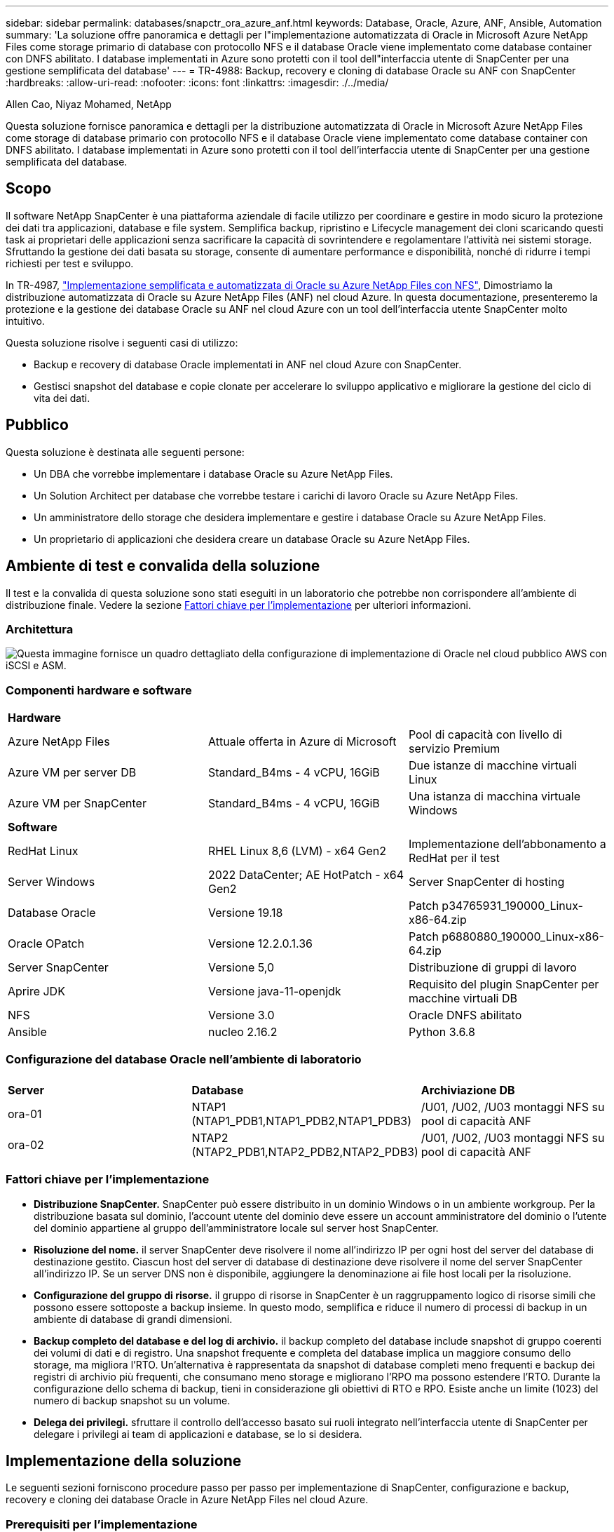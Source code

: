 ---
sidebar: sidebar 
permalink: databases/snapctr_ora_azure_anf.html 
keywords: Database, Oracle, Azure, ANF, Ansible, Automation 
summary: 'La soluzione offre panoramica e dettagli per l"implementazione automatizzata di Oracle in Microsoft Azure NetApp Files come storage primario di database con protocollo NFS e il database Oracle viene implementato come database container con DNFS abilitato. I database implementati in Azure sono protetti con il tool dell"interfaccia utente di SnapCenter per una gestione semplificata del database' 
---
= TR-4988: Backup, recovery e cloning di database Oracle su ANF con SnapCenter
:hardbreaks:
:allow-uri-read: 
:nofooter: 
:icons: font
:linkattrs: 
:imagesdir: ./../media/


Allen Cao, Niyaz Mohamed, NetApp

[role="lead"]
Questa soluzione fornisce panoramica e dettagli per la distribuzione automatizzata di Oracle in Microsoft Azure NetApp Files come storage di database primario con protocollo NFS e il database Oracle viene implementato come database container con DNFS abilitato. I database implementati in Azure sono protetti con il tool dell'interfaccia utente di SnapCenter per una gestione semplificata del database.



== Scopo

Il software NetApp SnapCenter è una piattaforma aziendale di facile utilizzo per coordinare e gestire in modo sicuro la protezione dei dati tra applicazioni, database e file system. Semplifica backup, ripristino e Lifecycle management dei cloni scaricando questi task ai proprietari delle applicazioni senza sacrificare la capacità di sovrintendere e regolamentare l'attività nei sistemi storage. Sfruttando la gestione dei dati basata su storage, consente di aumentare performance e disponibilità, nonché di ridurre i tempi richiesti per test e sviluppo.

In TR-4987, link:automation_ora_anf_nfs.html["Implementazione semplificata e automatizzata di Oracle su Azure NetApp Files con NFS"^], Dimostriamo la distribuzione automatizzata di Oracle su Azure NetApp Files (ANF) nel cloud Azure. In questa documentazione, presenteremo la protezione e la gestione dei database Oracle su ANF nel cloud Azure con un tool dell'interfaccia utente SnapCenter molto intuitivo.

Questa soluzione risolve i seguenti casi di utilizzo:

* Backup e recovery di database Oracle implementati in ANF nel cloud Azure con SnapCenter.
* Gestisci snapshot del database e copie clonate per accelerare lo sviluppo applicativo e migliorare la gestione del ciclo di vita dei dati.




== Pubblico

Questa soluzione è destinata alle seguenti persone:

* Un DBA che vorrebbe implementare i database Oracle su Azure NetApp Files.
* Un Solution Architect per database che vorrebbe testare i carichi di lavoro Oracle su Azure NetApp Files.
* Un amministratore dello storage che desidera implementare e gestire i database Oracle su Azure NetApp Files.
* Un proprietario di applicazioni che desidera creare un database Oracle su Azure NetApp Files.




== Ambiente di test e convalida della soluzione

Il test e la convalida di questa soluzione sono stati eseguiti in un laboratorio che potrebbe non corrispondere all'ambiente di distribuzione finale. Vedere la sezione <<Fattori chiave per l'implementazione>> per ulteriori informazioni.



=== Architettura

image::automation_ora_anf_nfs_archit.png[Questa immagine fornisce un quadro dettagliato della configurazione di implementazione di Oracle nel cloud pubblico AWS con iSCSI e ASM.]



=== Componenti hardware e software

[cols="33%, 33%, 33%"]
|===


3+| *Hardware* 


| Azure NetApp Files | Attuale offerta in Azure di Microsoft | Pool di capacità con livello di servizio Premium 


| Azure VM per server DB | Standard_B4ms - 4 vCPU, 16GiB | Due istanze di macchine virtuali Linux 


| Azure VM per SnapCenter | Standard_B4ms - 4 vCPU, 16GiB | Una istanza di macchina virtuale Windows 


3+| *Software* 


| RedHat Linux | RHEL Linux 8,6 (LVM) - x64 Gen2 | Implementazione dell'abbonamento a RedHat per il test 


| Server Windows | 2022 DataCenter; AE HotPatch - x64 Gen2 | Server SnapCenter di hosting 


| Database Oracle | Versione 19.18 | Patch p34765931_190000_Linux-x86-64.zip 


| Oracle OPatch | Versione 12.2.0.1.36 | Patch p6880880_190000_Linux-x86-64.zip 


| Server SnapCenter | Versione 5,0 | Distribuzione di gruppi di lavoro 


| Aprire JDK | Versione java-11-openjdk | Requisito del plugin SnapCenter per macchine virtuali DB 


| NFS | Versione 3.0 | Oracle DNFS abilitato 


| Ansible | nucleo 2.16.2 | Python 3.6.8 
|===


=== Configurazione del database Oracle nell'ambiente di laboratorio

[cols="33%, 33%, 33%"]
|===


3+|  


| *Server* | *Database* | *Archiviazione DB* 


| ora-01 | NTAP1 (NTAP1_PDB1,NTAP1_PDB2,NTAP1_PDB3) | /U01, /U02, /U03 montaggi NFS su pool di capacità ANF 


| ora-02 | NTAP2 (NTAP2_PDB1,NTAP2_PDB2,NTAP2_PDB3) | /U01, /U02, /U03 montaggi NFS su pool di capacità ANF 
|===


=== Fattori chiave per l'implementazione

* *Distribuzione SnapCenter.* SnapCenter può essere distribuito in un dominio Windows o in un ambiente workgroup. Per la distribuzione basata sul dominio, l'account utente del dominio deve essere un account amministratore del dominio o l'utente del dominio appartiene al gruppo dell'amministratore locale sul server host SnapCenter.
* *Risoluzione del nome.* il server SnapCenter deve risolvere il nome all'indirizzo IP per ogni host del server del database di destinazione gestito. Ciascun host del server di database di destinazione deve risolvere il nome del server SnapCenter all'indirizzo IP. Se un server DNS non è disponibile, aggiungere la denominazione ai file host locali per la risoluzione.
* *Configurazione del gruppo di risorse.* il gruppo di risorse in SnapCenter è un raggruppamento logico di risorse simili che possono essere sottoposte a backup insieme. In questo modo, semplifica e riduce il numero di processi di backup in un ambiente di database di grandi dimensioni.
* *Backup completo del database e del log di archivio.* il backup completo del database include snapshot di gruppo coerenti dei volumi di dati e di registro. Una snapshot frequente e completa del database implica un maggiore consumo dello storage, ma migliora l'RTO. Un'alternativa è rappresentata da snapshot di database completi meno frequenti e backup dei registri di archivio più frequenti, che consumano meno storage e migliorano l'RPO ma possono estendere l'RTO. Durante la configurazione dello schema di backup, tieni in considerazione gli obiettivi di RTO e RPO. Esiste anche un limite (1023) del numero di backup snapshot su un volume.
* *Delega dei privilegi.* sfruttare il controllo dell'accesso basato sui ruoli integrato nell'interfaccia utente di SnapCenter per delegare i privilegi ai team di applicazioni e database, se lo si desidera.




== Implementazione della soluzione

Le seguenti sezioni forniscono procedure passo per passo per implementazione di SnapCenter, configurazione e backup, recovery e cloning dei database Oracle in Azure NetApp Files nel cloud Azure.



=== Prerequisiti per l'implementazione

[%collapsible]
====
L'implementazione richiede database Oracle esistenti in esecuzione su ANF in Azure. In caso contrario, attenersi alla procedura riportata di seguito per creare due database Oracle da convalidare con la soluzione. Per informazioni dettagliate sull'implementazione del database Oracle in ANF nel cloud Azure con automazione, fare riferimento al documento TR-4987: link:automation_ora_anf_nfs.html["Implementazione semplificata e automatizzata di Oracle su Azure NetApp Files con NFS"^]

. È stato configurato un account Azure e all'interno dell'account Azure sono stati creati i segmenti di rete e VNET necessari.
. Dal portale cloud Azure, implementa le macchine virtuali Azure Linux come server Oracle DB. Creare un pool di capacità Azure NetApp Files e volumi di database per il database Oracle. Abilitare l'autenticazione a chiave privata/pubblica SSH VM per azureuser nei server DB. Per ulteriori informazioni sulla configurazione dell'ambiente, fare riferimento al diagramma dell'architettura riportato nella sezione precedente. A cui si fa anche riferimento link:azure_ora_nfile_procedures.html["Procedure di implementazione Oracle dettagliate su Azure VM e Azure NetApp Files"^] per informazioni dettagliate.
+

NOTE: Per le macchine virtuali Azure distribuite con ridondanza del disco locale, assicurarsi di aver allocato almeno 128G GB nel disco principale della macchina virtuale in modo da avere spazio sufficiente per preparare i file di installazione di Oracle e aggiungere il file di swap del sistema operativo. Espandere di conseguenza la partizione del sistema operativo /tmplv e /rootlv. Assicurarsi che la denominazione del volume del database sia conforme alle convenzioni VMname-U01, VMname-U02 e VMname-U03.

+
[source, cli]
----
sudo lvresize -r -L +20G /dev/mapper/rootvg-rootlv
----
+
[source, cli]
----
sudo lvresize -r -L +10G /dev/mapper/rootvg-tmplv
----
. Dal portale cloud Azure, eseguire il provisioning di un server Windows per eseguire lo strumento UI di NetApp SnapCenter con la versione più recente. Fare riferimento al seguente link per i dettagli: link:https://docs.netapp.com/us-en/snapcenter/install/task_install_the_snapcenter_server_using_the_install_wizard.html["Installare il server SnapCenter"^].
. Esegui il provisioning di una VM Linux come nodo di controller Ansible con l'ultima versione di Ansible e Git installata. Fare riferimento al seguente link per i dettagli: link:../automation/getting-started.html["Introduzione all'automazione delle soluzioni NetApp"^] nella sezione -
`Setup the Ansible Control Node for CLI deployments on RHEL / CentOS` oppure
`Setup the Ansible Control Node for CLI deployments on Ubuntu / Debian`.
+

NOTE: Il nodo del controller Ansible può individuare on-premise o nel cloud Azure, nella misura in cui può raggiungere le VM di Azure DB tramite la porta ssh.

. Clona una copia del toolkit di automazione dell'implementazione Oracle di NetApp per NFS. Seguire le istruzioni riportate in link:automation_ora_anf_nfs.html["TR-4887"^] per eseguire i playbook.
+
[source, cli]
----
git clone https://bitbucket.ngage.netapp.com/scm/ns-bb/na_oracle_deploy_nfs.git
----
. Fase successiva ai file di installazione di Oracle 19c nella directory Azure DB VM /tmp/archive con autorizzazione 777.
+
....
installer_archives:
  - "LINUX.X64_193000_db_home.zip"
  - "p34765931_190000_Linux-x86-64.zip"
  - "p6880880_190000_Linux-x86-64.zip"
....
. Guarda il seguente video:
+
.Backup, ripristino e cloning di database Oracle su ANF con SnapCenter
video::960fb370-c6e0-4406-b6d5-b110014130e8[panopto,width=360]
. Esaminare `Get Started` menu online.


====


=== Installazione e configurazione di SnapCenter

[%collapsible]
====
Si consiglia di accedere online link:https://docs.netapp.com/us-en/snapcenter/index.html["Documentazione del software SnapCenter"^] Prima di procedere all'installazione e alla configurazione di SnapCenter: . Di seguito viene fornito un riepilogo ad alto livello dei passaggi per l'installazione e la configurazione del software SnapCenter per Oracle su Azure ANF.

. Dal server SnapCenter Windows, scaricare e installare l'ultima versione di java JDK dal sito Web link:https://www.java.com/en/["Scarica Java per le applicazioni desktop"^].
. Dal server Windows SnapCenter, scaricare e installare la versione più recente (attualmente 5,0) del file eseguibile di installazione SnapCenter dal sito di supporto NetApp: link:https://mysupport.netapp.com/site/["NetApp | Assistenza"^].
. Dopo l'installazione del server SnapCenter, avviare il browser per accedere a SnapCenter con le credenziali dell'utente amministratore locale o dell'utente di dominio Windows tramite la porta 8146.
+
image::snapctr_ora_azure_anf_setup_01.png[Questa immagine fornisce la schermata di accesso per il server SnapCenter]

. Revisione `Get Started` menu online.
+
image::snapctr_ora_azure_anf_setup_02.png[Questa immagine fornisce un menu online per il server SnapCenter]

. Poll `Settings-Global Settings`, controllo `Hypervisor Settings` E fare clic su Aggiorna.
+
image::snapctr_ora_azure_anf_setup_03.png[Questa immagine fornisce le impostazioni di Hypervisor per il server SnapCenter]

. Se necessario, regolare `Session Timeout` Per l'interfaccia utente di SnapCenter all'intervallo desiderato.
+
image::snapctr_ora_azure_anf_setup_04.png[Questa immagine fornisce il timeout della sessione per il server SnapCenter]

. Se necessario, aggiungere altri utenti a SnapCenter.
+
image::snapctr_ora_azure_anf_setup_06.png[Questa immagine fornisce impostazioni-utenti e accesso per il server SnapCenter]

. Il `Roles` Elenca i ruoli incorporati che possono essere assegnati a diversi utenti SnapCenter. I ruoli personalizzati possono anche essere creati dall'utente amministratore con i privilegi desiderati.
+
image::snapctr_ora_azure_anf_setup_07.png[Questa immagine fornisce i ruoli per il server SnapCenter]

. Da `Settings-Credential`, Creare le credenziali per gli obiettivi di gestione SnapCenter. In questo caso di utilizzo dimostrativo, sono utenti linux per l'accesso ad Azure VM e credenziali ANF per l'accesso al pool di capacità.
+
image::snapctr_ora_azure_anf_setup_08.png[Questa immagine fornisce le credenziali per il server SnapCenter]

+
image::snapctr_ora_azure_anf_setup_09.png[Questa immagine fornisce le credenziali per il server SnapCenter]

+
image::snapctr_ora_azure_anf_setup_10.png[Questa immagine fornisce le credenziali per il server SnapCenter]

. Da `Storage Systems` scheda, aggiungi `Azure NetApp Files` con la credenziale creata in precedenza.
+
image::snapctr_ora_azure_anf_setup_11.png[Questa immagine fornisce Azure NetApp Files per il server SnapCenter]

+
image::snapctr_ora_azure_anf_setup_12.png[Questa immagine fornisce Azure NetApp Files per il server SnapCenter]

. Da `Hosts` Tab, Aggiungi Azure DB VM, che installa il plug-in SnapCenter per Oracle su Linux.
+
image::snapctr_ora_azure_anf_setup_13.png[Questa immagine fornisce host per il server SnapCenter]

+
image::snapctr_ora_azure_anf_setup_14.png[Questa immagine fornisce host per il server SnapCenter]

+
image::snapctr_ora_azure_anf_setup_15.png[Questa immagine fornisce host per il server SnapCenter]

. Una volta installato il plug-in host sulla VM del server DB, i database sull'host vengono rilevati automaticamente e visibili in `Resources` scheda. Torna a. `Settings-Polices`, Creare criteri di backup per il backup online completo del database Oracle e il backup solo dei registri di archivio. Consultare questo documento link:https://docs.netapp.com/us-en/snapcenter/protect-sco/task_create_backup_policies_for_oracle_database.html["Creare policy di backup per i database Oracle"^] per le procedure dettagliate.
+
image::snapctr_ora_azure_anf_setup_05.png[Questa immagine fornisce le impostazioni-Criteri per il server SnapCenter]



====


=== Backup del database

[%collapsible]
====
Il backup di uno snapshot NetApp crea un'immagine point-in-time dei volumi di database che è possibile utilizzare per il ripristino in caso di errore di sistema o perdita di dati. I backup di Snapshot richiedono pochissimo tempo, generalmente meno di un minuto. L'immagine di backup consuma uno spazio di storage minimo e subisce un overhead delle performance trascurabile poiché registra solo le modifiche ai file dall'ultima copia snapshot effettuata. Nella sezione seguente viene illustrata l'implementazione di snapshot per il backup del database Oracle in SnapCenter.

. Navigazione verso `Resources` Che elenca i database rilevati dopo l'installazione del plugin SnapCenter sulla VM del database. Inizialmente, il `Overall Status` del database viene visualizzato come `Not protected`.
+
image::snapctr_ora_azure_anf_bkup_01.png[Questa immagine fornisce il backup del database per il server SnapCenter]

. Fare clic su `View` a discesa per passare a. `Resource Group`. Fare clic su `Add` Accedere a destra per aggiungere un gruppo di risorse.
+
image::snapctr_ora_azure_anf_bkup_02.png[Questa immagine fornisce il backup del database per il server SnapCenter]

. Assegnare un nome al gruppo di risorse, ai tag e a qualsiasi denominazione personalizzata.
+
image::snapctr_ora_azure_anf_bkup_03.png[Questa immagine fornisce il backup del database per il server SnapCenter]

. Aggiungere risorse al `Resource Group`. Il raggruppamento di risorse simili può semplificare la gestione dei database in un ambiente di grandi dimensioni.
+
image::snapctr_ora_azure_anf_bkup_04.png[Questa immagine fornisce il backup del database per il server SnapCenter]

. Selezionare il criterio di backup e impostare una pianificazione facendo clic sul segno "+" in `Configure Schedules`.
+
image::snapctr_ora_azure_anf_bkup_05.png[Questa immagine fornisce il backup del database per il server SnapCenter]

+
image::snapctr_ora_azure_anf_bkup_06.png[Questa immagine fornisce il backup del database per il server SnapCenter]

. Se la verifica del backup non è configurata nel criterio, lasciare la pagina di verifica così com'è.
+
image::snapctr_ora_azure_anf_bkup_07.png[Questa immagine fornisce il backup del database per il server SnapCenter]

. Per inviare un report di backup e una notifica tramite e-mail, è necessario un server di posta SMTP nell'ambiente. Oppure lasciarla nera se un server di posta non è configurato.
+
image::snapctr_ora_azure_anf_bkup_08.png[Questa immagine fornisce il backup del database per il server SnapCenter]

. Riepilogo del nuovo gruppo di risorse.
+
image::snapctr_ora_azure_anf_bkup_09.png[Questa immagine fornisce il backup del database per il server SnapCenter]

. Ripetere le procedure descritte sopra per creare un backup solo del registro di archivio del database con i criteri di backup corrispondenti.
+
image::snapctr_ora_azure_anf_bkup_10_1.png[Questa immagine fornisce il backup del database per il server SnapCenter]

. Fare clic su un gruppo di risorse per visualizzare le risorse incluse. Oltre al processo di backup pianificato, è possibile attivare un backup singolo facendo clic su `Backup Now`.
+
image::snapctr_ora_azure_anf_bkup_10.png[Questa immagine fornisce il backup del database per il server SnapCenter]

+
image::snapctr_ora_azure_anf_bkup_11.png[Questa immagine fornisce il backup del database per il server SnapCenter]

. Fare clic sul lavoro in esecuzione per aprire una finestra di monitoraggio che consente all'operatore di tenere traccia dell'avanzamento del lavoro in tempo reale.
+
image::snapctr_ora_azure_anf_bkup_12.png[Questa immagine fornisce il backup del database per il server SnapCenter]

. Una volta completato un processo di backup, viene visualizzato un set di backup snapshot nella topologia del database. Un set di backup completo del database include uno snapshot dei volumi dei dati del database e uno snapshot dei volumi del log del database. Un backup di solo registro contiene solo uno snapshot dei volumi di registro del database.
+
image::snapctr_ora_azure_anf_bkup_13.png[Questa immagine fornisce il backup del database per il server SnapCenter]



====


=== Recovery del database

[%collapsible]
====
Ripristino di database tramite SnapCenter consente di ripristinare una copia Snapshot point-in-time dell'immagine del volume di database. Il database viene quindi inoltrato a un punto desiderato da SCN/timestamp o da un punto come consentito dai log di archivio disponibili nel set di backup. Nella sezione seguente viene illustrato il flusso di lavoro di ripristino del database con l'interfaccia utente di SnapCenter.

. Da `Resources` aprire il database `Primary Backup(s)` pagina. Scegliere lo snapshot del volume di dati del database, quindi fare clic su `Restore` per avviare il flusso di lavoro di ripristino del database. Se si desidera eseguire il ripristino da Oracle SCN o timestamp, annotare il numero SCN o l'indicatore data e ora nei set di backup.
+
image::snapctr_ora_azure_anf_restore_01.png[Questa immagine fornisce il ripristino del database per il server SnapCenter]

. Selezionare `Restore Scope`. Per un database di container, SnapCenter è flessibile per eseguire un ripristino a livello di tablespace, database inseribili o database completo di container (tutti i file di dati).
+
image::snapctr_ora_azure_anf_restore_02.png[Questa immagine fornisce il ripristino del database per il server SnapCenter]

. Selezionare `Recovery Scope`. `All logs` significa applicare tutti i log di archivio disponibili nel set di backup. Sono disponibili anche il ripristino point-in-time da parte di SCN o timestamp.
+
image::snapctr_ora_azure_anf_restore_03.png[Questa immagine fornisce il ripristino del database per il server SnapCenter]

. Il `PreOps` consente l'esecuzione di script sul database prima dell'operazione di ripristino/ripristino.
+
image::snapctr_ora_azure_anf_restore_04.png[Questa immagine fornisce il ripristino del database per il server SnapCenter]

. Il `PostOps` consente l'esecuzione di script sul database dopo l'operazione di ripristino/ripristino.
+
image::snapctr_ora_azure_anf_restore_05.png[Questa immagine fornisce il ripristino del database per il server SnapCenter]

. Notifica via e-mail, se lo si desidera.
+
image::snapctr_ora_azure_anf_restore_06.png[Questa immagine fornisce il ripristino del database per il server SnapCenter]

. Ripristinare il riepilogo del processo
+
image::snapctr_ora_azure_anf_restore_07.png[Questa immagine fornisce il ripristino del database per il server SnapCenter]

. Fare clic su processo in esecuzione per aprirlo `Job Details` finestra. Lo stato del lavoro può essere aperto e visualizzato anche da `Monitor` scheda.
+
image::snapctr_ora_azure_anf_restore_08.png[Questa immagine fornisce il ripristino del database per il server SnapCenter]



====


=== Clone del database

[%collapsible]
====
Clone del database tramite SnapCenter viene ottenuto creando un nuovo volume da una snapshot di un volume. Il sistema utilizza le informazioni dello snapshot per clonare un nuovo volume utilizzando i dati sul volume quando è stata acquisita la snapshot. Cosa più importante, è rapida ed efficiente rispetto ad altri metodi per creare una copia clonata del database di produzione per supportare lo sviluppo o i test. Pertanto, migliora drasticamente la gestione del ciclo di vita delle applicazioni del database. Nella sezione seguente viene illustrato il flusso di lavoro del clone del database con interfaccia utente di SnapCenter.

. Da `Resources` aprire il database `Primary Backup(s)` pagina. Scegliere lo snapshot del volume di dati del database, quindi fare clic su `clone` per avviare il flusso di lavoro dei cloni del database.
+
image::snapctr_ora_azure_anf_clone_01.png[Questa immagine fornisce il clone del database per il server SnapCenter]

. Assegnare un nome al SID del database clone. In alternativa, per un database di container, il cloning può essere eseguito anche a livello di PDB.
+
image::snapctr_ora_azure_anf_clone_02.png[Questa immagine fornisce il clone del database per il server SnapCenter]

. Selezionare il server DB in cui si desidera collocare la copia del database clonata. Mantenere le posizioni predefinite dei file a meno che non si desideri assegnare loro un nome diverso.
+
image::snapctr_ora_azure_anf_clone_03.png[Questa immagine fornisce il clone del database per il server SnapCenter]

. Lo stack software Oracle identico a quello del database di origine deve essere installato e configurato sull'host DB clone. Mantenere la credenziale predefinita ma modificarla `Oracle Home Settings` Per la corrispondenza con le impostazioni sull'host DB clone.
+
image::snapctr_ora_azure_anf_clone_04.png[Questa immagine fornisce il clone del database per il server SnapCenter]

. Il `PreOps` consente l'esecuzione degli script prima dell'operazione di clonazione. I parametri del database possono essere regolati per soddisfare le esigenze di un DB clone rispetto a un database di produzione, come una destinazione SGA ridotta.
+
image::snapctr_ora_azure_anf_clone_05.png[Questa immagine fornisce il clone del database per il server SnapCenter]

. Il `PostOps` consente l'esecuzione di script sul database dopo l'operazione di clonazione. Il ripristino del database clone può essere basato su SCN, timestamp o fino a quando non viene annullato (rollforward del database all'ultimo log archiviato nel set di backup).
+
image::snapctr_ora_azure_anf_clone_06.png[Questa immagine fornisce il clone del database per il server SnapCenter]

. Notifica via e-mail, se lo si desidera.
+
image::snapctr_ora_azure_anf_clone_07.png[Questa immagine fornisce il clone del database per il server SnapCenter]

. Clona riepilogo processi.
+
image::snapctr_ora_azure_anf_clone_08.png[Questa immagine fornisce il clone del database per il server SnapCenter]

. Fare clic su processo in esecuzione per aprirlo `Job Details` finestra. Lo stato del lavoro può essere aperto e visualizzato anche da `Monitor` scheda.
+
image::snapctr_ora_azure_anf_clone_09.png[Questa immagine fornisce il ripristino del database per il server SnapCenter]

. Il database clonato si registra immediatamente con SnapCenter.
+
image::snapctr_ora_azure_anf_clone_10.png[Questa immagine fornisce il ripristino del database per il server SnapCenter]

. Convalidare il database clone sull'host del server DB. Per un database di sviluppo clonato, la modalità di archiviazione dei database deve essere disattivata.
+
....

[azureuser@ora-02 ~]$ sudo su
[root@ora-02 azureuser]# su - oracle
Last login: Tue Feb  6 16:26:28 UTC 2024 on pts/0

[oracle@ora-02 ~]$ uname -a
Linux ora-02 4.18.0-372.9.1.el8.x86_64 #1 SMP Fri Apr 15 22:12:19 EDT 2022 x86_64 x86_64 x86_64 GNU/Linux
[oracle@ora-02 ~]$ df -h
Filesystem                                       Size  Used Avail Use% Mounted on
devtmpfs                                         7.7G     0  7.7G   0% /dev
tmpfs                                            7.8G     0  7.8G   0% /dev/shm
tmpfs                                            7.8G   49M  7.7G   1% /run
tmpfs                                            7.8G     0  7.8G   0% /sys/fs/cgroup
/dev/mapper/rootvg-rootlv                         22G   17G  5.6G  75% /
/dev/mapper/rootvg-usrlv                          10G  2.0G  8.1G  20% /usr
/dev/mapper/rootvg-homelv                       1014M   40M  975M   4% /home
/dev/sda1                                        496M  106M  390M  22% /boot
/dev/mapper/rootvg-varlv                         8.0G  958M  7.1G  12% /var
/dev/sda15                                       495M  5.9M  489M   2% /boot/efi
/dev/mapper/rootvg-tmplv                          12G  8.4G  3.7G  70% /tmp
tmpfs                                            1.6G     0  1.6G   0% /run/user/54321
172.30.136.68:/ora-02-u03                        250G  2.1G  248G   1% /u03
172.30.136.68:/ora-02-u01                        100G   10G   91G  10% /u01
172.30.136.68:/ora-02-u02                        250G  7.5G  243G   3% /u02
tmpfs                                            1.6G     0  1.6G   0% /run/user/1000
tmpfs                                            1.6G     0  1.6G   0% /run/user/0
172.30.136.68:/ora-01-u02-Clone-020624161543077  250G  8.2G  242G   4% /u02_ntap1dev

[oracle@ora-02 ~]$ cat /etc/oratab
#
# This file is used by ORACLE utilities.  It is created by root.sh
# and updated by either Database Configuration Assistant while creating
# a database or ASM Configuration Assistant while creating ASM instance.

# A colon, ':', is used as the field terminator.  A new line terminates
# the entry.  Lines beginning with a pound sign, '#', are comments.
#
# Entries are of the form:
#   $ORACLE_SID:$ORACLE_HOME:<N|Y>:
#
# The first and second fields are the system identifier and home
# directory of the database respectively.  The third field indicates
# to the dbstart utility that the database should , "Y", or should not,
# "N", be brought up at system boot time.
#
# Multiple entries with the same $ORACLE_SID are not allowed.
#
#
NTAP2:/u01/app/oracle/product/19.0.0/NTAP2:Y
# SnapCenter Plug-in for Oracle Database generated entry (DO NOT REMOVE THIS LINE)
ntap1dev:/u01/app/oracle/product/19.0.0/NTAP2:N


[oracle@ora-02 ~]$ export ORACLE_SID=ntap1dev
[oracle@ora-02 ~]$ sqlplus / as sysdba

SQL*Plus: Release 19.0.0.0.0 - Production on Tue Feb 6 16:29:02 2024
Version 19.18.0.0.0

Copyright (c) 1982, 2022, Oracle.  All rights reserved.


Connected to:
Oracle Database 19c Enterprise Edition Release 19.0.0.0.0 - Production
Version 19.18.0.0.0

SQL> select name, open_mode, log_mode from v$database;

NAME      OPEN_MODE            LOG_MODE
--------- -------------------- ------------
NTAP1DEV  READ WRITE           ARCHIVELOG


SQL> shutdown immediate;
Database closed.
Database dismounted.
ORACLE instance shut down.
SQL> startup mount;
ORACLE instance started.

Total System Global Area 3221223168 bytes
Fixed Size                  9168640 bytes
Variable Size             654311424 bytes
Database Buffers         2550136832 bytes
Redo Buffers                7606272 bytes
Database mounted.

SQL> alter database noarchivelog;

Database altered.

SQL> alter database open;

Database altered.

SQL> select name, open_mode, log_mode from v$database;

NAME      OPEN_MODE            LOG_MODE
--------- -------------------- ------------
NTAP1DEV  READ WRITE           NOARCHIVELOG

SQL> show pdbs

    CON_ID CON_NAME                       OPEN MODE  RESTRICTED
---------- ------------------------------ ---------- ----------
         2 PDB$SEED                       READ ONLY  NO
         3 NTAP1_PDB1                     MOUNTED
         4 NTAP1_PDB2                     MOUNTED
         5 NTAP1_PDB3                     MOUNTED

SQL> alter pluggable database all open;

....


====


== Dove trovare ulteriori informazioni

Per ulteriori informazioni sulle informazioni descritte in questo documento, consultare i seguenti documenti e/o siti Web:

* Azure NetApp Files
+
link:https://azure.microsoft.com/en-us/products/netapp["https://azure.microsoft.com/en-us/products/netapp"^]

* Documentazione del software SnapCenter
+
link:https://docs.netapp.com/us-en/snapcenter/index.html["https://docs.netapp.com/us-en/snapcenter/index.html"^]

* TR-4987: Implementazione di Oracle semplificata e automatizzata su Azure NetApp Files con NFS
+
link:automation_ora_anf_nfs.html["Procedura di implementazione"]


